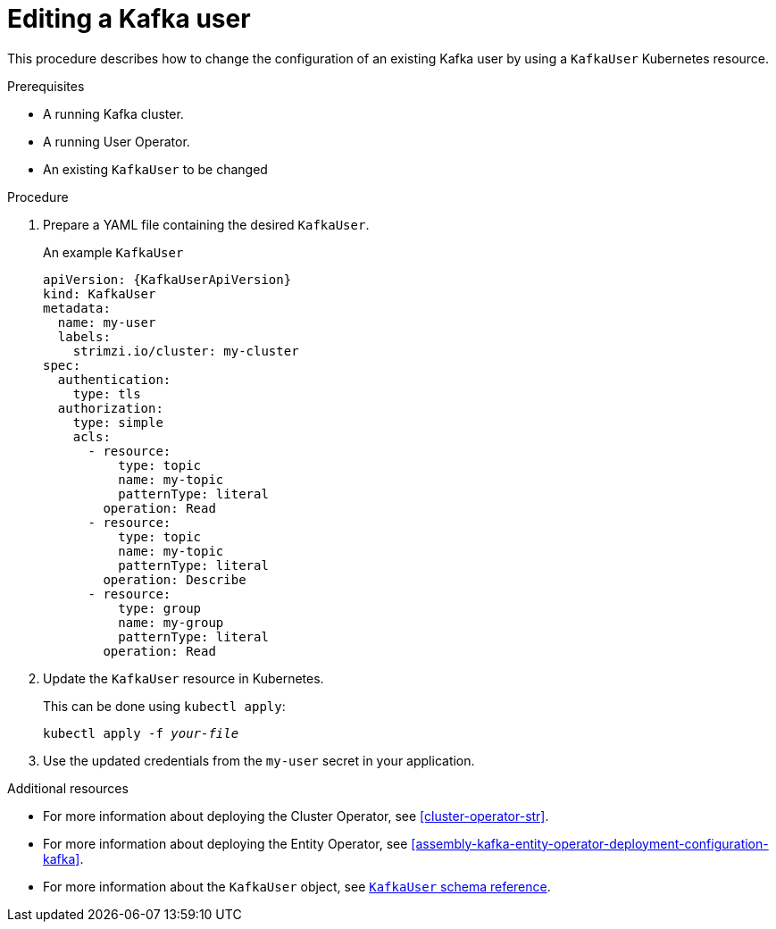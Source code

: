 // Module included in the following assemblies:
//
// assembly-using-the-user-operator.adoc

[id='proc-changing-kafka-user-{context}']
= Editing a Kafka user

This procedure describes how to change the configuration of an existing Kafka user by using a `KafkaUser` Kubernetes resource.

.Prerequisites

* A running Kafka cluster.
* A running User Operator.
* An existing `KafkaUser` to be changed

.Procedure

. Prepare a YAML file containing the desired `KafkaUser`.
+
.An example `KafkaUser`
+
[source,yaml,subs="attributes+"]
----
apiVersion: {KafkaUserApiVersion}
kind: KafkaUser
metadata:
  name: my-user
  labels:
    strimzi.io/cluster: my-cluster
spec:
  authentication:
    type: tls
  authorization:
    type: simple
    acls:
      - resource:
          type: topic
          name: my-topic
          patternType: literal
        operation: Read
      - resource:
          type: topic
          name: my-topic
          patternType: literal
        operation: Describe
      - resource:
          type: group
          name: my-group
          patternType: literal
        operation: Read
----

. Update the `KafkaUser` resource in Kubernetes.
+
This can be done using `kubectl apply`:
[source,shell,subs=+quotes]
kubectl apply -f _your-file_

. Use the updated credentials from the `my-user` secret in your application.

.Additional resources

* For more information about deploying the Cluster Operator, see xref:cluster-operator-str[].
* For more information about deploying the Entity Operator, see xref:assembly-kafka-entity-operator-deployment-configuration-kafka[].
* For more information about the `KafkaUser` object, see xref:type-KafkaUser-reference[`KafkaUser` schema reference].
